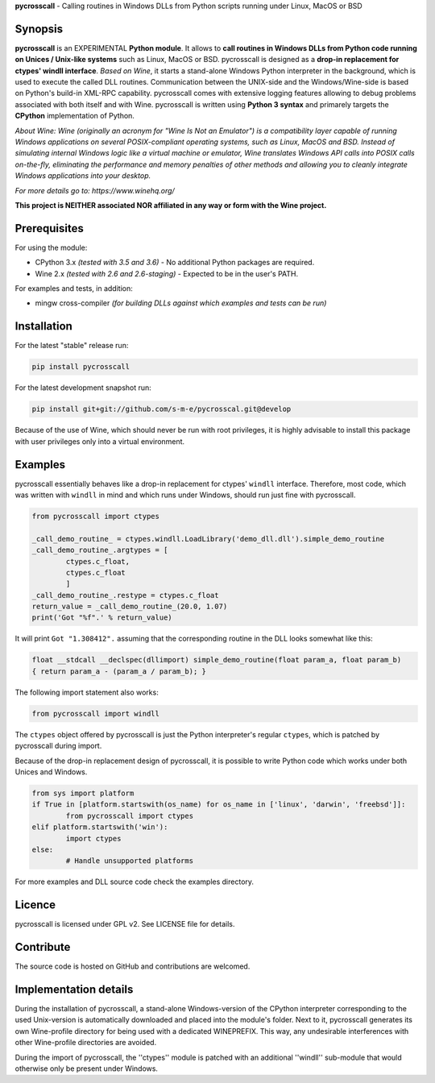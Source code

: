 **pycrosscall** - Calling routines in Windows DLLs from Python scripts running under Linux, MacOS or BSD

Synopsis
========

**pycrosscall** is an EXPERIMENTAL **Python module**.
It allows to **call routines in Windows DLLs from Python code running on
Unices / Unix-like systems** such as Linux, MacOS or BSD.
pycrosscall is designed as a **drop-in replacement for ctypes' windll interface**.
*Based on Wine*, it starts a stand-alone Windows Python interpreter in
the background, which is used to execute the called DLL routines.
Communication between the UNIX-side and the Windows/Wine-side is based on Python's
build-in XML-RPC capability.
pycrosscall comes with extensive logging features allowing to debug problems
associated with both itself and with Wine.
pycrosscall is written using **Python 3 syntax** and primarely targets the
**CPython** implementation of Python.


*About Wine: Wine (originally an acronym for "Wine Is Not an Emulator") is a compatibility layer
capable of running Windows applications on several POSIX-compliant operating systems,
such as Linux, MacOS and BSD. Instead of simulating internal Windows logic like a
virtual machine or emulator, Wine translates Windows API calls into POSIX calls
on-the-fly, eliminating the performance and memory penalties of other methods and
allowing you to cleanly integrate Windows applications into your desktop.*

*For more details go to: https://www.winehq.org/*

**This project is NEITHER associated NOR affiliated in any way or form with the Wine project.**

Prerequisites
=============

For using the module:

- CPython 3.x *(tested with 3.5 and 3.6)* - No additional Python packages are required.

- Wine 2.x *(tested with 2.6 and 2.6-staging)* - Expected to be in the user's PATH.

For examples and tests, in addition:

- mingw cross-compiler *(for building DLLs against which examples and tests can be run)*

Installation
============

For the latest "stable" release run:

.. code:: bash

	pip install pycrosscall

For the latest development snapshot run:

.. code:: bash

	pip install git+git://github.com/s-m-e/pycrosscal.git@develop

Because of the use of Wine, which should never be run with root privileges,
it is highly advisable to install this package with user privileges only into
a virtual environment.

Examples
========

pycrosscall essentially behaves like a drop-in replacement for ctypes' ``windll`` interface.
Therefore, most code, which was written with ``windll`` in mind and which runs under Windows,
should run just fine with pycrosscall.

.. code:: python

	from pycrosscall import ctypes

	_call_demo_routine_ = ctypes.windll.LoadLibrary('demo_dll.dll').simple_demo_routine
	_call_demo_routine_.argtypes = [
		ctypes.c_float,
		ctypes.c_float
		]
	_call_demo_routine_.restype = ctypes.c_float
	return_value = _call_demo_routine_(20.0, 1.07)
	print('Got "%f".' % return_value)

It will print ``Got "1.308412".`` assuming that the corresponding routine in the DLL
looks somewhat like this:

.. code:: c

	float __stdcall __declspec(dllimport) simple_demo_routine(float param_a, float param_b)
	{ return param_a - (param_a / param_b); }

The following import statement also works:

.. code:: python

	from pycrosscall import windll

The ``ctypes`` object offered by pycrosscall is just the Python interpreter's
regular ``ctypes``, which is patched by pycrosscall during import.

Because of the drop-in replacement design of pycrosscall, it is possible to write
Python code which works under both Unices and Windows.

.. code:: python

	from sys import platform
	if True in [platform.startswith(os_name) for os_name in ['linux', 'darwin', 'freebsd']]:
		from pycrosscall import ctypes
	elif platform.startswith('win'):
		import ctypes
	else:
		# Handle unsupported platforms

For more examples and DLL source code check the examples directory.

Licence
=======

pycrosscall is licensed under GPL v2. See LICENSE file for details.


Contribute
==========

The source code is hosted on GitHub and contributions are welcomed.

Implementation details
======================

During the installation of pycrosscall, a stand-alone Windows-version of the
CPython interpreter corresponding to the used Unix-version is automatically
downloaded and placed into the module's folder. Next to it, pycrosscall
generates its own Wine-profile directory for being used with a dedicated
WINEPREFIX. This way, any undesirable interferences with other Wine-profile
directories are avoided.

During the import of pycrosscall, the ''ctypes'' module is patched with an
additional ''windll'' sub-module that would otherwise only be present under
Windows.

